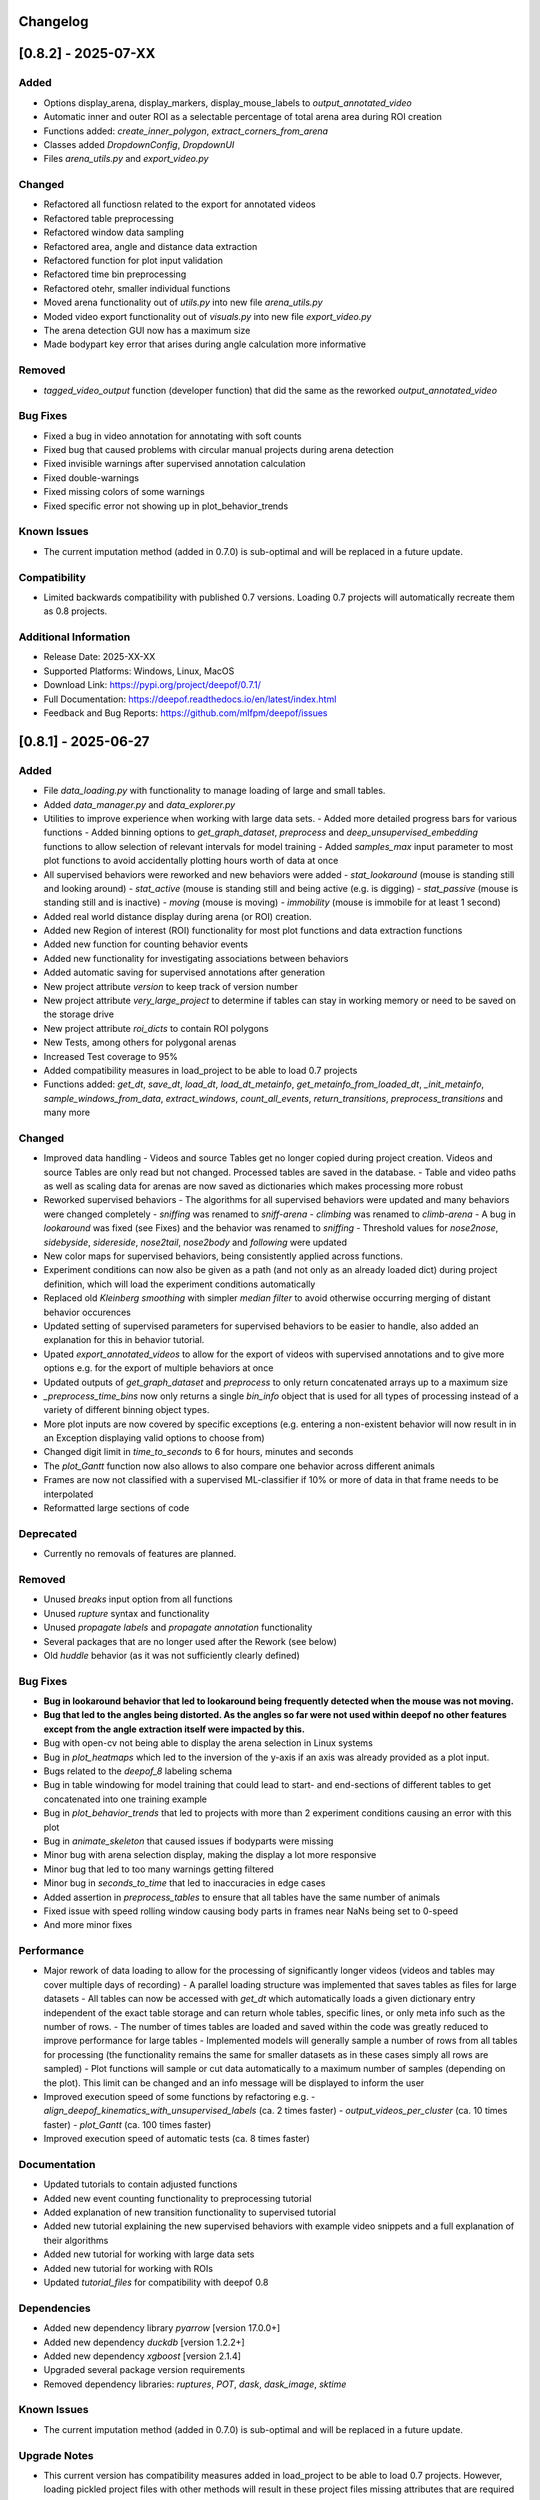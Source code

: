 Changelog
=========


[0.8.2] - 2025-07-XX
====================

Added
-------
- Options display_arena, display_markers, display_mouse_labels to `output_annotated_video`
- Automatic inner and outer ROI as a selectable percentage of total arena area during ROI creation
- Functions added: `create_inner_polygon`, `extract_corners_from_arena`
- Classes added `DropdownConfig`, `DropdownUI`
- Files `arena_utils.py` and `export_video.py`

Changed
-------
- Refactored all functiosn related to the export for annotated videos
- Refactored table preprocessing
- Refactored window data sampling
- Refactored area, angle and distance data extraction
- Refactored function for plot input validation
- Refactored time bin preprocessing
- Refactored otehr, smaller individual functions
- Moved arena functionality out of `utils.py` into new file `arena_utils.py`
- Moded video export functionality out of `visuals.py` into new file `export_video.py`
- The arena detection GUI now has a maximum size
- Made bodypart key error that arises during angle calculation more informative


Removed
-------
- `tagged_video_output` function (developer function) that did the same as the reworked `output_annotated_video`  

Bug Fixes
---------
- Fixed a bug in video annotation for annotating with soft counts
- Fixed bug that caused problems with circular manual projects during arena detection
- Fixed invisible warnings after supervised annotation calculation
- Fixed double-warnings
- Fixed missing colors of some warnings
- Fixed specific error not showing up in plot_behavior_trends

Known Issues
------------
- The current imputation method (added in 0.7.0) is sub-optimal and will be replaced in a future update.

Compatibility
-------------
- Limited backwards compatibility with published 0.7 versions. Loading 0.7 projects will automatically recreate them as 0.8 projects.

Additional Information
----------------------
- Release Date: 2025-XX-XX
- Supported Platforms: Windows, Linux, MacOS
- Download Link: https://pypi.org/project/deepof/0.7.1/
- Full Documentation: https://deepof.readthedocs.io/en/latest/index.html
- Feedback and Bug Reports: https://github.com/mlfpm/deepof/issues


[0.8.1] - 2025-06-27
====================

Added
-------
- File `data_loading.py` with functionality to manage loading of large and small tables. 
- Added `data_manager.py` and `data_explorer.py`
- Utilities to improve experience when working with large data sets.
  - Added more detailed progress bars for various functions
  - Added binning options to `get_graph_dataset`, `preprocess` and `deep_unsupervised_embedding` functions to allow selection of relevant intervals for model training
  - Added `samples_max` input parameter to most plot functions to avoid accidentally plotting hours worth of data at once
- All supervised behaviors were reworked and new behaviors were added 
  - `stat_lookaround` (mouse is standing still and looking around)
  - `stat_active` (mouse is standing still and being active (e.g. is digging)
  - `stat_passive` (mouse is standing still and is inactive)
  - `moving` (mouse is moving)
  - `immobility` (mouse is immobile for at least 1 second)        
- Added real world distance display during arena (or ROI) creation.
- Added new Region of interest (ROI) functionality for most plot functions and data extraction functions
- Added new function for counting behavior events
- Added new functionality for investigating associations between behaviors
- Added automatic saving for supervised annotations after generation
- New project attribute `version` to keep track of version number
- New project attribute `very_large_project` to determine if tables can stay in working memory or need to be saved on the storage drive
- New project attribute `roi_dicts` to contain ROI polygons
- New Tests, among others for polygonal arenas
- Increased Test coverage to 95%
- Added compatibility measures in load_project to be able to load 0.7 projects
- Functions added: `get_dt`,  `save_dt`, `load_dt`, `load_dt_metainfo`, `get_metainfo_from_loaded_dt`, `_init_metainfo`, `sample_windows_from_data`, `extract_windows`, `count_all_events`, `return_transitions`, `preprocess_transitions` and many more

Changed
-------
- Improved data handling
  - Videos and source Tables get no longer copied during project creation. Videos and source Tables are only read but not changed. Processed tables are saved in the database.
  - Table and video paths as well as scaling data for arenas are now saved as dictionaries which makes processing more robust         
- Reworked supervised behaviors
  - The algorithms for all supervised behaviors were updated and many behaviors were changed completely
  - `sniffing` was renamed to `sniff-arena`
  - `climbing` was renamed to `climb-arena`
  - A bug in `lookaround` was fixed (see Fixes) and the behavior was renamed to `sniffing`
  - Threshold values for `nose2nose`, `sidebyside`, `sidereside`, `nose2tail`, `nose2body` and `following` were updated    
- New color maps for supervised behaviors, being consistently applied across functions.
- Experiment conditions can now also be given as a path (and not only as an already loaded dict) during project definition, which will load the experiment conditions automatically
- Replaced old `Kleinberg smoothing` with simpler `median filter` to avoid otherwise occurring merging of distant behavior occurences
- Updated setting of supervised parameters for supervised behaviors to be easier to handle, also added an explanation for this in behavior tutorial.
- Upated `export_annotated_videos` to allow for the export of videos with supervised annotations and to give more options e.g. for the export of multiple behaviors at once 
- Updated outputs of `get_graph_dataset` and `preprocess` to only return concatenated arrays up to a maximum size
- `_preprocess_time_bins` now only returns a single `bin_info` object that is used for all types of processing instead of a variety of different binning object types. 
- More plot inputs are now covered by specific exceptions (e.g. entering a non-existent behavior will now result in in an Exception displaying valid options to choose from)
- Changed digit limit in `time_to_seconds` to 6 for hours, minutes and seconds
- The `plot_Gantt` function now also allows to also compare one behavior across different animals
- Frames are now not classified with a supervised ML-classifier if 10% or more of data in that frame needs to be interpolated
- Reformatted large sections of code

Deprecated
----------
- Currently no removals of features are planned.

Removed
-------
- Unused `breaks` input option from all functions
- Unused `rupture` syntax and functionality
- Unused `propagate labels` and `propagate annotation` functionality
- Several packages that are no longer used after the Rework (see below) 
- Old `huddle` behavior (as it was not sufficiently clearly defined)

Bug Fixes
---------
- **Bug in lookaround behavior that led to lookaround being frequently detected when the mouse was not moving.**
- **Bug that led to the angles being distorted. As the angles so far were not used within deepof no other features except from the angle extraction itself were impacted by this.**
- Bug with open-cv not being able to display the arena selection in Linux systems
- Bug in `plot_heatmaps` which led to the inversion of the y-axis if an axis was already provided as a plot input.
- Bugs related to the `deepof_8` labeling schema
- Bug in table windowing for model training that could lead to start- and end-sections of different tables to get concatenated into one training example
- Bug in `plot_behavior_trends` that led to projects with more than 2 experiment conditions causing an error with this plot 
- Bug in `animate_skeleton` that caused issues if bodyparts were missing
- Minor bug with arena selection display, making the display a lot more responsive
- Minor bug that led to too many warnings getting filtered
- Minor bug in `seconds_to_time` that led to inaccuracies in edge cases
- Added assertion in `preprocess_tables` to ensure that all tables have the same number of animals
- Fixed issue with speed rolling window causing body parts in frames near NaNs being set to 0-speed
- And more minor fixes

Performance
-----------
- Major rework of data loading to allow for the processing of significantly longer videos (videos and tables may cover multiple days of recording)
  - A parallel loading structure was implemented that saves tables as files for large datasets
  - All tables can now be accessed with `get_dt` which automatically loads a given dictionary entry independent of the exact table storage and can return whole tables, specific lines, or only meta info such as the number of rows. 
  - The number of times tables are loaded and saved within the code was greatly reduced to improve performance for large tables
  - Implemented models will generally sample a number of rows from all tables for processing (the functionality remains the same for smaller datasets as in these cases simply all rows are sampled) 
  - Plot functions will sample or cut data automatically to a maximum number of samples (depending on the plot). This limit can be changed and an info message will be displayed to inform the user
- Improved execution speed of some functions by refactoring e.g.
  - `align_deepof_kinematics_with_unsupervised_labels` (ca. 2 times faster)
  - `output_videos_per_cluster` (ca. 10 times faster) 
  - `plot_Gantt` (ca. 100 times faster)
- Improved execution speed of automatic tests (ca. 8 times faster)

Documentation
-------------
- Updated tutorials to contain adjusted functions
- Added new event counting functionality to preprocessing tutorial
- Added explanation of new transition functionality to supervised tutorial
- Added new tutorial explaining the new supervised behaviors with example video snippets and a full explanation of their algorithms
- Added new tutorial for working with large data sets
- Added new tutorial for working with ROIs
- Updated `tutorial_files` for compatibility with deepof 0.8

Dependencies
------------
- Added new dependency library `pyarrow` [version 17.0.0+]
- Added new dependency `duckdb` [version 1.2.2+]
- Added new dependency `xgboost` [version 2.1.4]
- Upgraded several package version requirements
- Removed dependency libraries: `ruptures`, `POT`, `dask`, `dask_image`, `sktime`

Known Issues
------------
- The current imputation method (added in 0.7.0) is sub-optimal and will be replaced in a future update.

Upgrade Notes
-------------
- This current version has compatibility measures added in load_project to be able to load 0.7 projects. However, loading pickled project files with other methods will result in these project files missing attributes that are required for 0.8 and have to be set manually. The project will then be recreated as 0.8 version during loading. 
- This version is a major upgrade from the last released version (`deepof 0.7.2`) and has significant changes in functionality.

Compatibility
-------------
- Limited backwards compatibility with published 0.7 versions. Loading 0.7 projects will automatically recreate them as 0.8 projects.

Additional Information
----------------------
- Release Date: 2024-08-21
- Supported Platforms: Windows, Linux, MacOS
- Download Link: https://pypi.org/project/deepof/0.7.1/
- Full Documentation: https://deepof.readthedocs.io/en/latest/index.html
- Feedback and Bug Reports: https://github.com/mlfpm/deepof/issues

[0.7.1] - 2024-08-27
====================

Updates
-------
- New plot function plot_behavior_trends for plotting of behavioral data for different time bins with polar and line plot options.
- New polar_depiction option for plot_enrichment.

Bug Fixes
---------
- Fixed a bug when extending projects using deepof.data.Coordinates.extend
- Fixed OS compatibility bugs reported in Google colab tutorials.

Known Issues
------------

- Due to a bug the time binning does ignore user bin inputs in this version. This will be fixed in 0.7.2.

Compatibility
-------------
- Full backwards compatibility with published version 0.7.0.

Additional Information
----------------------
- Release Date: 2024-08-21
- Supported Platforms: Windows, Linux, MacOS
- Download Link: https://pypi.org/project/deepof/0.7.1/
- Full Documentation: https://deepof.readthedocs.io/en/latest/index.html
- Feedback and Bug Reports: https://github.com/mlfpm/deepof/issues


[0.7.0] - 2024-08-01
====================

Added
-----
- We now have a changelog.
- Usability features for most plot functions.
- Added time-based binning (start and duration given as “HH:MM:SS.SSS…”).
- Added specific exceptions, displaying correct input options for string-inputs.
- Added exceptions for not supported input argument combinations.
- Added missing input options to some functions for uniformity.
- New project input option `fast_implementations_threshold` (sets the threshold as the minimum number of total frames for which numba functions should get compiled, default is 50,000).
- New `connectivity_dict` option “deepof_11”.
- New user info outputs in case default variables get automatically adjusted (among others in `plot_embeddings`).
- Classes added: `MouseTrackingImputer` with functions: `_initialize_constraints`, `fit_transform`, `_kalman_smoothing`, `_iterative_imputation`.
- Functions added: `point_in_polygon`, `point_in_polygon_numba`, `compute_areas_numba`, `polygon_area_numba`, `kleinberg_core_numba`, `rotate_all_numba`, `rotate_numba`, `get_total_Frames`, `calculate_average_arena`, `seconds_to_time`, `time_to_seconds`, `_preprocess_time_bins`, `_check_enum_inputs`, `rts_smoother_numba`, `enforce_skeleton_constraints_numba`.

Changed
-------
- Updated the data imputation to feature a multi-step process for improved imputation results.
- Removed old drift imputation that could result in jumps of imputed points to the middle of the arena.
- Changed `enable_iterative_imputation` input option for the Project class to `iterative_imputation` that now takes inputs “full” or “partial”.
  - In case of “partial” only a linear imputation is performed that fills small gaps of up to three frames.
  - In case of “full” additionally IterativeImputer and a Kalman filter is run with enforcement of skeleton constraints as a last step.
- The imputation does not change any non-missing values as these are re-added after each step or not changed. However, some values are removed before by the outlier removal step.
- Batching of Kleinberg smoothing can lead to minor deviations in smoothing results.
- In plot functions, set `bin_index` defaults to None for consistency.
- In `plot_heatmaps`, modified arena averaging to be a lot more robust.
- In `plot_gantt`, added time axis units to plot.
- In `plot_enrichment`, changed input option “normalize” to now also normalize the data when supervised annotations are given.
- In `plot_enrichment`, changed `aggregate_experiments` defaults.
- In `plot_enrichment`, changed input argument name “plot_proportions” to “plot_speed” for more intuitive argument naming.
- In `plot_enrichment` changed comparison for speed to “average speed” instead of “sum of all speed”.
- In `plot_embeddings` changed default of `colour_by` to `exp_condition` as this is the only viable coloring option in case of `aggregate_experiments` being given.
- Removed linear imputation in `interpolate_outliers` section and renamed it to “remove_outliers”, all interpolation and imputation related to missing (or removed) data now happens in the iterative imputation-section.

Deprecated
----------
- Currently no removals of features are planned.

Removed
-------
- Input argument “min_confidence” from `plot_enrichment` (because it did nothing).
- Input argument “cluster” in `plot_transitions` (because it did nothing).

Fixed
-----
- Bug in the iterative imputation during project creation that led to unsuitable imputations.
- Nondescript y-axis in `plot_enrichment`.
- Bug due to which `exp_condition` values in plots were not read as strings.
- Bug with correctly handling given axes in `plot_stationary_entropy` and `plot_enrichment`.
- Bug in `plot_gantt` that led to not displaying a behavior if it happened nonstop in the entire observation interval.
- Bug in `export_annotated_video` that resulted in the function never finishing in Windows.
- Minor bug in project in table autodetection.
- Minor bug related to loaded experiment conditions not being saved.
- Minor bug with project loading.
- Minor bug with inconsistent sorting of clusters in `plot_enrichment`.
- Minor bug with inconsistent sorting of colors in `plot_stationary_entropy` and `plot_embeddings`.
- Minor bug in “filter_short_bouts” that led to the display of pointless warning messages.
- Unhandled exception in `plot_stationary_entropy` for extremely short bins.
- Unhandled exception in case of too many drawn samples in `plot_embeddings`.
- Unhandled exception in case of linear dependency between samples in `plot_embeddings`.

Performance
-----------
- Significant performance boost through code optimization and Numba function implementations.
- Achieved up to 200x faster processing in `create()` [speed improvement is smaller if using full imputation option or arena autodetection].
- Achieved up to 40x faster processing in `supervised_annotation()`.
- Various smaller speed improvements in some minor functions.
- New internal “run_numba” switch decides if most numba functions get compiled (i.e., if total frames > threshold).
- Improved memory handling by introducing batching and index-based frame selection.
- Capped Kleinberg smoothing at 50,000 sample batches.
- Drastically reduced overhead in `arena_selection`.
- Functions optimized: `get_areas`, `compute_areas`, `smooth_boolean_array`, `kleinberg`, `automatically_recognize_arena`, `extract_polygonal_arena_coordinates`, `align_trajectories`, `export_annotated_video`.

Documentation
-------------
- Updated tutorials to contain adjusted input arguments for plots.
- Updated `tutorial_files` for compatibility with deepof 0.7.

Dependencies
------------
- Added new dependency library `natsort` [version 8.4.0+].

Known Issues
------------
- The project extension seems to not work properly at the moment, will be fixed in 0.7.1.
- Whilst the new imputation method is better than the previous one, it is by no means perfect and we still plan to work on it and upgrade it further.

Upgrade Notes
-------------
- This current version will not be backwards compatible with older versions. This decision was made for the following reasons:
  - The bug in input sorting was fixed in this version, however, it would not be possible to retrospectively fix the sorting in old projects that were affected by this bug.
  - Deepof 0.7 contains some new functionality (such as the numba compilation option) that would require some additional overhead to ensure compatibility.

Additional Information
----------------------
- Release Date: 2024-08-01
- Supported Platforms: Windows, Linux, MacOS
- Download Link: https://pypi.org/project/deepof/0.7.0/
- Full Documentation: https://deepof.readthedocs.io/en/latest/index.html
- Feedback and Bug Reports: https://github.com/mlfpm/deepof/issues


[0.6.5] - 2024-07-29
====================

Updates
-------
- Minor updates to improve performance and usability.

Bug Fixes
---------
- Major bug in input sorting which, in edge cases, allowed for input lists to get mixed up. Code to test if your old projects may have been affected by this bug is available at the end of this Changelog.
- Fixed OS compatibility bugs reported in previous 0.6.x versions.

Compatibility
-------------
- Full backwards compatibility with published version 0.6.0.

Additional Information
----------------------
- Release Date: 2024-07-29
- Supported Platforms: Windows, Linux, MacOS
- Download Link: https://pypi.org/project/deepof/0.6.5/
- Full Documentation: https://deepof.readthedocs.io/en/latest/index.html
- Feedback and Bug Reports: https://github.com/mlfpm/deepof/issues